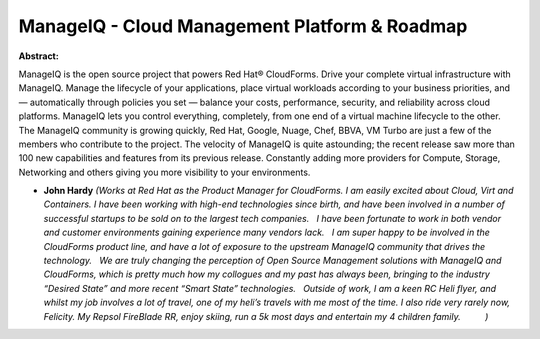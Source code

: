 ManageIQ - Cloud Management Platform & Roadmap
~~~~~~~~~~~~~~~~~~~~~~~~~~~~~~~~~~~~~~~~~~~~~~

**Abstract:**

ManageIQ is the open source project that powers Red Hat® CloudForms. Drive your complete virtual infrastructure with ManageIQ. Manage the lifecycle of your applications, place virtual workloads according to your business priorities, and — automatically through policies you set — balance your costs, performance, security, and reliability across cloud platforms. ManageIQ lets you control everything, completely, from one end of a virtual machine lifecycle to the other. The ManageIQ community is growing quickly, Red Hat, Google, Nuage, Chef, BBVA, VM Turbo are just a few of the members who contribute to the project. The velocity of ManageIQ is quite astounding; the recent release saw more than 100 new capabilities and features from its previous release. Constantly adding more providers for Compute, Storage, Networking and others giving you more visibility to your environments.  


* **John Hardy** *(Works at Red Hat as the Product Manager for CloudForms. I am easily excited about Cloud, Virt and Containers. I have been working with high-end technologies since birth, and have been involved in a number of successful startups to be sold on to the largest tech companies.   I have been fortunate to work in both vendor and customer environments gaining experience many vendors lack.   I am super happy to be involved in the CloudForms product line, and have a lot of exposure to the upstream ManageIQ community that drives the technology.   We are truly changing the perception of Open Source Management solutions with ManageIQ and CloudForms, which is pretty much how my collogues and my past has always been, bringing to the industry “Desired State” and more recent “Smart State” technologies.   Outside of work, I am a keen RC Heli flyer, and whilst my job involves a lot of travel, one of my heli’s travels with me most of the time. I also ride very rarely now, Felicity. My Repsol FireBlade RR, enjoy skiing, run a 5k most days and entertain my 4 children family.          )*
